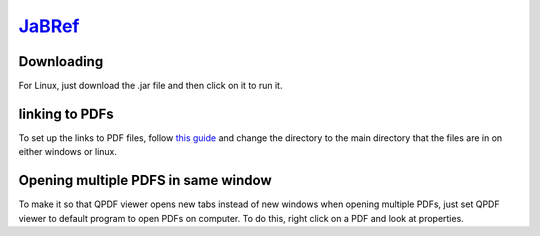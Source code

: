`JaBRef <http://www.jabref.org/>`_
====================================

Downloading
----------------
For Linux, just download the .jar file and then click on it to run it.

linking to PDFs
-----------------
To set up the links to PDF files, follow `this guide <http://help.jabref.org/en/FileLinks>`_ and change  the directory to the main directory that the files are in on either windows or linux.

Opening multiple PDFS in same window
-------------------------------------
To make it so that QPDF viewer opens new tabs instead of new windows when opening multiple PDFs, just set QPDF viewer to default program to open PDFs on computer. To do this, right click on a PDF and look at properties.

